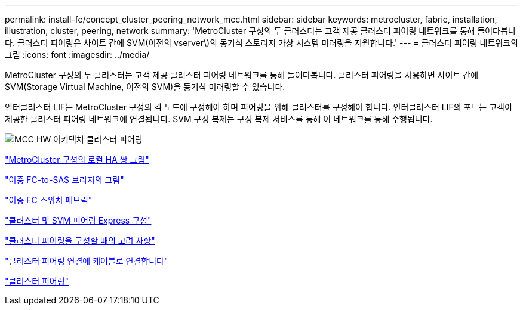 ---
permalink: install-fc/concept_cluster_peering_network_mcc.html 
sidebar: sidebar 
keywords: metrocluster, fabric, installation, illustration, cluster, peering, network 
summary: 'MetroCluster 구성의 두 클러스터는 고객 제공 클러스터 피어링 네트워크를 통해 들여다봅니다. 클러스터 피어링은 사이트 간에 SVM(이전의 vserver\)의 동기식 스토리지 가상 시스템 미러링을 지원합니다.' 
---
= 클러스터 피어링 네트워크의 그림
:icons: font
:imagesdir: ../media/


[role="lead"]
MetroCluster 구성의 두 클러스터는 고객 제공 클러스터 피어링 네트워크를 통해 들여다봅니다. 클러스터 피어링을 사용하면 사이트 간에 SVM(Storage Virtual Machine, 이전의 SVM)을 동기식 미러링할 수 있습니다.

인터클러스터 LIF는 MetroCluster 구성의 각 노드에 구성해야 하며 피어링을 위해 클러스터를 구성해야 합니다. 인터클러스터 LIF의 포트는 고객이 제공한 클러스터 피어링 네트워크에 연결됩니다. SVM 구성 복제는 구성 복제 서비스를 통해 이 네트워크를 통해 수행됩니다.

image::../media/mcc_hw_architecture_cluster_peering.gif[MCC HW 아키텍처 클러스터 피어링]

link:concept_illustration_of_the_local_ha_pairs_in_a_mcc_configuration.html["MetroCluster 구성의 로컬 HA 쌍 그림"]

link:concept_illustration_of_redundant_fc_to_sas_bridges.html["이중 FC-to-SAS 브리지의 그림"]

link:concept_redundant_fc_switch_fabrics.html["이중 FC 스위치 패브릭"]

http://docs.netapp.com/ontap-9/topic/com.netapp.doc.exp-clus-peer/home.html["클러스터 및 SVM 피어링 Express 구성"]

link:concept_considerations_peering.html["클러스터 피어링을 구성할 때의 고려 사항"]

link:task_cable_the_cluster_peering_connections.html["클러스터 피어링 연결에 케이블로 연결합니다"]

link:concept_configure_the_mcc_software_in_ontap.html["클러스터 피어링"]
